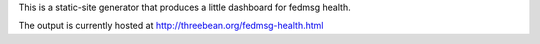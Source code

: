 This is a static-site generator that produces a little dashboard for fedmsg
health.

The output is currently hosted at http://threebean.org/fedmsg-health.html
